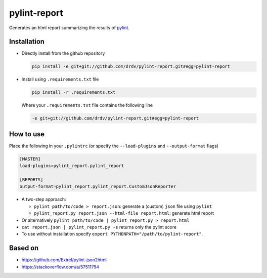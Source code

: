 pylint-report
==============

Generates an html report summarizing the results of `pylint <https://www.pylint.org/>`_.

Installation
-------------

* Directly install from the github repository

  .. code-block:: shell

     pip install -e git+git://github.com/drdv/pylint-report.git#egg=pylint-report

* Install using ``.requirements.txt`` file

  .. code-block:: shell

     pip install -r .requirements.txt

  Where your ``.requirements.txt`` file contains the following line

  .. code-block:: shell

     -e git+git://github.com/drdv/pylint-report.git#egg=pylint-report

How to use
-----------

Place the following in your ``.pylintrc`` (or specify the ``--load-plugins`` and ``--output-format`` flags)

.. code-block:: shell

   [MASTER]
   load-plugins=pylint_report.pylint_report

   [REPORTS]
   output-format=pylint_report.pylint_report.CustomJsonReporter

* A two-step approach:

  + ``pylint path/to/code > report.json``: generate a (custom) ``json`` file using ``pylint``

  + ``pylint_report.py report.json --html-file report.html``: generate html report

* Or alternatively ``pylint path/to/code | pylint_report.py > report.html``

* ``cat report.json | pylint_report.py -s`` returns only the pylint score

* To use without installation specify ``export PYTHONPATH="/path/to/pylint-report"``.

Based on
---------

* https://github.com/Exirel/pylint-json2html
* https://stackoverflow.com/a/57511754
